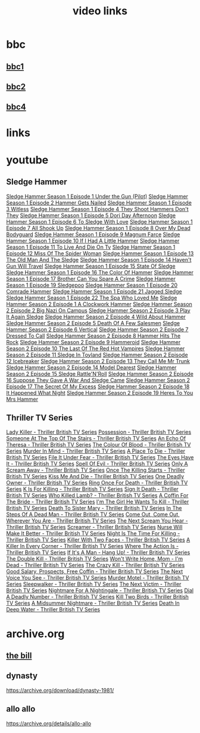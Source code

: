 #+TITLE: video links
#+STARTUP: overview
* bbc
** [[video:https://vs-cmaf-push-uk-live.akamaized.net/x=4/i=urn:bbc:pips:service:bbc_one_hd/pc_hd_abr_v2.mpd][bbc1]]
** [[video:https://vs-cmaf-push-uk-live.akamaized.net/x=4/i=urn:bbc:pips:service:bbc_two_hd/pc_hd_abr_v2.mpd][bbc2]]
** [[video:https://vs-cmaf-pushb-uk-live.akamaized.net/x=4/i=urn:bbc:pips:service:bbc_four_hd/pc_hd_abr_v2.mpd][bbc4]]
* links
* youtube
** Sledge Hammer
[[video:https://www.youtube.com/watch?v=2q20qsG7ssQ][Sledge Hammer  Season 1 Episode 1  Under the Gun  (Pilot)]]
[[video:https://www.youtube.com/watch?v=359liCqSknE][Sledge Hammer Season 1 Episode 2 Hammer Gets Nailed]]
[[video:https://www.youtube.com/watch?v=bC1GqQxDzIM][Sledge Hammer Season 1 Episode 3 Witless]]
[[video:https://www.youtube.com/watch?v=ZQY2TBWJ39g][Sledge Hammer Season 1 Episode 4 They Shoot Hammers Don't They]]
[[video:https://www.youtube.com/watch?v=oQ-9r9xkjus][Sledge Hammer Season 1 Episode 5 Dori Day Afternoon]]
[[video:https://www.youtube.com/watch?v=-PPdMEAmfGA][Sledge Hammer Season 1 Episode 6 To Sledge With Love]]
[[video:https://www.youtube.com/watch?v=qPcQc042lxQ][Sledge Hammer Season 1 Episode 7 All Shook Up]]
[[video:https://www.youtube.com/watch?v=zvJuYpX8eig][Sledge Hammer Season 1 Episode 8 Over My Dead Bodyguard]]
[[video:https://www.youtube.com/watch?v=-ZVKQpNz0Co][Sledge Hammer Season 1 Episode 9  Magnum Farce]]
[[video:https://www.youtube.com/watch?v=I5gOZoEJ-4Y][Sledge Hammer Season 1 Episode 10 If I Had A Little Hammer]]
[[video:https://www.youtube.com/watch?v=VC-2wTx-cow][Sledge Hammer Season 1 Episode 11 To Live And Die On Tv]]
[[video:https://www.youtube.com/watch?v=SGBzcqt0J6o][Sledge Hammer Season 1 Episode 12 Miss Of The Spider Woman]]
[[video:https://www.youtube.com/watch?v=SvVMwO59Vp0][Sledge Hammer Season 1 Episode 13 The Old Man And The Sledge]]
[[video:https://www.youtube.com/watch?v=nZAhbOlt_V8][Sledge Hammer Season 1 Episode 14 Haven't Gun Will Travel]]
[[video:https://www.youtube.com/watch?v=a887W9_Ey9U][Sledge Hammer Season 1 Episode 15 State Of Sledge]]
[[video:https://www.youtube.com/watch?v=hisbtd2YVyw][Sledge Hammer Season 1 Episode 16 The Color Of Hammer]]
[[video:https://www.youtube.com/watch?v=evfSxxLzx7E][Sledge Hammer Season 1 Episode 17 Brother Can You Spare A Crime]]
[[video:https://www.youtube.com/watch?v=v5l36C6-Spo][Sledge Hammer Season 1 Episode 19  Sledgepoo]]
[[video:https://www.youtube.com/watch?v=MUcoPxmsORc][Sledge Hammer Season 1 Episode 20 Comrade Hammer]]
[[video:https://www.youtube.com/watch?v=XN7HFmONwsw][Sledge Hammer Season 1 Episode 21 Jagged Sledge]]
[[video:https://www.youtube.com/watch?v=XjeMerfj4Oo][Sledge Hammer Season 1 Episode 22 The Spa Who Loved Me]]
[[video:https://www.youtube.com/watch?v=hzQRyvI79xM][Sledge Hammer Season 2 Episode 1 A Clockwork Hammer]]
[[video:https://www.youtube.com/watch?v=r7fpm278nVg][Sledge Hammer Season 2 Episode 2 Big Nazi On Campus]]
[[video:https://www.youtube.com/watch?v=eIbtqn5-uVo][Sledge Hammer Season 2 Episode 3 Play It Again Sledge]]
[[video:https://www.youtube.com/watch?v=1dZRbI17Xho][Sledge Hammer Season 2 Episode 4 Wild About Hammer]]
[[video:https://www.youtube.com/watch?v=EPL-oDcbo4Q][Sledge Hammer Season 2 Episode 5 Death Of A Few Salesmen]]
[[video:https://www.youtube.com/watch?v=Z2oT6n-tByU][Sledge Hammer Season 2 Episode 6 Vertical]]
[[video:https://www.youtube.com/watch?v=3IbFCD1keQQ][Sledge Hammer Season 2 Episode 7 Dressed To Call]]
[[video:https://www.youtube.com/watch?v=DDAlgOgQO-s][Sledge Hammer Season 2 Episode 8 Hammer Hits The Rock]]
[[video:https://www.youtube.com/watch?v=cXTRc5moIlY][Sledge Hammer Season 2 Episode 9 Hammeroid]]
[[video:https://www.youtube.com/watch?v=V90_bgG864c][Sledge Hammer Season 2 Episode 10  The Last Of The Red Hot Vampires]]
[[video:https://www.youtube.com/watch?v=ID5ZIZX32-c][Sledge Hammer Season 2 Episode 11 Sledge In Toyland]]
[[video:https://www.youtube.com/watch?v=8thcPd1vUiA][Sledge Hammer Season 2 Episode 12 Icebreaker]]
[[video:https://www.youtube.com/watch?v=mCz3oISJ3Rw][Sledge Hammer Season 2 Episode 13 They Call Me Mr Trunk]]
[[video:https://www.youtube.com/watch?v=p1_EfVegBc8][Sledge Hammer Season 2 Episode 14 Model Dearest]]
[[video:https://www.youtube.com/watch?v=PngRDjc7SGI][Sledge Hammer Season 2 Episode 15 Sledge Rattle'N'Roll]]
[[video:https://www.youtube.com/watch?v=ZgIDKzEvSTM][Sledge Hammer Season 2 Episode 16 Suppose They Gave A War And Sledge Came]]
[[video:https://www.youtube.com/watch?v=h1IHmAbBTiQ][Sledge Hammer Season 2 Episode 17  The Secret Of My Excess]]
[[video:https://www.youtube.com/watch?v=GwhlFZ08nwg][Sledge Hammer Season 2 Episode 18 It Happened What Night]]
[[video:https://www.youtube.com/watch?v=Wcr2EW3XAX0][Sledge Hammer Season 2 Episode 19 Heres To You Mrs Hammer]]
** Thriller TV Series
[[video:https://www.youtube.com/watch?v=QCHDi63yVxM][Lady Killer - Thriller British TV Series]]
[[video:https://www.youtube.com/watch?v=PaCzCVayOf8][Possession - Thriller British TV Series]]
[[video:https://www.youtube.com/watch?v=85R8VW9tMKQ][Someone At The Top Of The Stairs - Thriller British TV Series]]
[[video:https://www.youtube.com/watch?v=c-K_YlmR_bI][An Echo Of Theresa - Thriller British TV Series]]
[[video:https://www.youtube.com/watch?v=1XhcsrSH3JI][The Colour Of Blood - Thriller British TV Series]]
[[video:https://www.youtube.com/watch?v=BijM-DNbalw][Murder In Mind - Thriller British TV Series]]
[[video:https://www.youtube.com/watch?v=HgzqkdJtaRQ][A Place To Die - Thriller British TV Series]]
[[video:https://www.youtube.com/watch?v=J4V1-mCAQCM][File It Under Fear - Thriller British TV Series]]
[[video:https://www.youtube.com/watch?v=aHkGJnM_xZQ][The Eyes Have It - Thriller British TV Series]]
[[video:https://www.youtube.com/watch?v=Pt1YrfGLqEM][Spell Of Evil - Thriller British TV Series]]
[[video:https://www.youtube.com/watch?v=1rnwPq1a6xA][Only A Scream Away - Thriller British TV Series]]
[[video:https://www.youtube.com/watch?v=TeGKP5q73nI][Once The Killing Starts - Thriller British TV Series]]
[[video:https://www.youtube.com/watch?v=oDPhJ4mcv_w][Kiss Me And Die - Thriller British TV Series]]
[[video:https://www.youtube.com/watch?v=xLLU0LtlUzQ][One Deadly Owner - Thriller British TV Series]]
[[video:https://www.youtube.com/watch?v=DtSm8ft82QY][Ring Once For Death - Thriller British TV Series]]
[[video:https://www.youtube.com/watch?v=z70ZGuJUJV0][K Is For Killing - Thriller British TV Series]]
[[video:https://www.youtube.com/watch?v=wq2hTjNR61Y][Sign It Death - Thriller British TV Series]]
[[video:https://www.youtube.com/watch?v=f2TRe76Ug6g][Who Killed Lamb? - Thriller British TV Series]]
[[video:https://www.youtube.com/watch?v=kosnu9_dh1c][A Coffin For The Bride - Thriller British TV Series]]
[[video:https://www.youtube.com/watch?v=5eZb1MkwaBY][I'm The Girl He Wants To Kill - Thriller British TV Series]]
[[video:https://www.youtube.com/watch?v=gWfabQAUeew][Death To Sister Mary - Thriller British TV Series]]
[[video:https://www.youtube.com/watch?v=Y-NH4Tt32LA][In The Steps Of A Dead Man - Thriller British TV Series]]
[[video:https://www.youtube.com/watch?v=yOs38UK-0Xc][Come Out, Come Out, Wherever You Are - Thriller British TV Series]]
[[video:https://www.youtube.com/watch?v=Z4ylK4IIQxY][The Next Scream You Hear - Thriller British TV Series]]
[[video:https://www.youtube.com/watch?v=KyMbHcaGwZ4][Screamer - Thriller British TV Series]]
[[video:https://www.youtube.com/watch?v=mH9qEUSEVRo][Nurse Will Make It Better - Thriller British TV Series]]
[[video:https://www.youtube.com/watch?v=9v_1ZsqaglM][Night Is The Time For Killing - Thriller British TV Series]]
[[video:https://www.youtube.com/watch?v=8HJnh0GxEgY][Killer With Two Faces - Thriller British TV Series]]
[[video:https://www.youtube.com/watch?v=TjAsh7E8QS0][A Killer In Every Corner - Thriller British TV Series]]
[[video:https://www.youtube.com/watch?v=BKA1fXvW7gg][Where The Action Is - Thriller British TV Series]]
[[video:https://www.youtube.com/watch?v=dyylIQtHmao][If It's A Man - Hang Up! - Thriller British TV Series]]
[[video:https://www.youtube.com/watch?v=5593vVMg2GU][The Double Kill - Thriller British TV Series]]
[[video:https://www.youtube.com/watch?v=q3uK0TPFFtI][Won't Write Home, Mom - I'm Dead - Thriller British TV Series]]
[[video:https://www.youtube.com/watch?v=uDVZrtgrtFU][The Crazy Kill - Thriller British TV Series]]
[[video:https://www.youtube.com/watch?v=mAWxI_El2Sg][Good Salary, Prospects, Free Coffin - Thriller British TV Series]]
[[video:https://www.youtube.com/watch?v=KYGhGfDmxWM][The Next Voice You See - Thriller British TV Series]]
[[video:https://www.youtube.com/watch?v=G70BBYyyg1Y][Murder Motel - Thriller British TV Series]]
[[video:https://www.youtube.com/watch?v=H40XgmaX8Q4][Sleepwalker - Thriller British TV Series]]
[[video:https://www.youtube.com/watch?v=d0TMMxWISbA][The Next Victim - Thriller British TV Series]]
[[video:https://www.youtube.com/watch?v=q-WNvjeszsk][Nightmare For A Nightingale - Thriller British TV Series]]
[[video:https://www.youtube.com/watch?v=UuJkAZKHqeE][Dial A Deadly Number - Thriller British TV Series]]
[[video:https://www.youtube.com/watch?v=VGU5avjqlYY][Kill Two Birds - Thriller British TV Series]]
[[video:https://www.youtube.com/watch?v=p_2bI69sm5Q][A Midsummer Nightmare - Thriller British TV Series]]
[[video:https://www.youtube.com/watch?v=F0orBGd0XqY][Death In Deep Water - Thriller British TV Series]]
* archive.org
** [[https://archive.org/download/the-bill_202211/][the bill]]
** dynasty

[[https://archive.org/download/dynasty-1981/]]

** allo allo

[[https://archive.org/details/allo-allo]]

